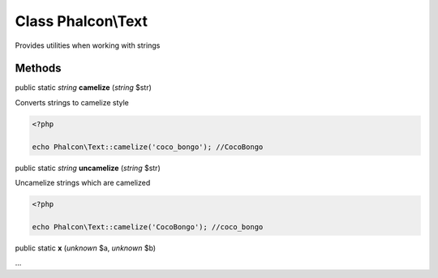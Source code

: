 Class **Phalcon\\Text**
=======================

Provides utilities when working with strings


Methods
---------

public static *string*  **camelize** (*string* $str)

Converts strings to camelize style 

.. code-block:: php

    <?php

    echo Phalcon\Text::camelize('coco_bongo'); //CocoBongo




public static *string*  **uncamelize** (*string* $str)

Uncamelize strings which are camelized 

.. code-block:: php

    <?php

    echo Phalcon\Text::camelize('CocoBongo'); //coco_bongo




public static  **x** (*unknown* $a, *unknown* $b)

...


